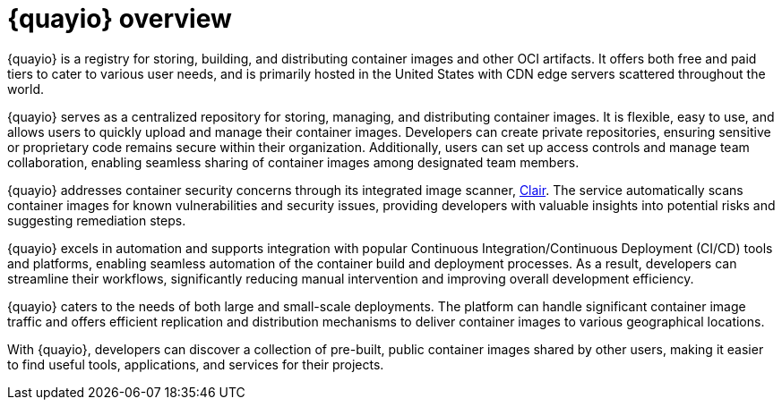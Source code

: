 :_content-type: CONCEPT
[id="quayio-overview"]
= {quayio} overview

{quayio} is a registry for storing, building, and distributing container images and other OCI artifacts. It offers both free and paid tiers to cater to various user needs, and is primarily hosted in the United States with CDN edge servers scattered throughout the world.

{quayio} serves as a centralized repository for storing, managing, and distributing container images. It is flexible, easy to use, and allows users to quickly upload and manage their container images. Developers can create private repositories, ensuring sensitive or proprietary code remains secure within their organization. Additionally, users can set up access controls and manage team collaboration, enabling seamless sharing of container images among designated team members.

{quayio} addresses container security concerns through its integrated image scanner, link:https://access.redhat.com/documentation/en-us/red_hat_quay/3/html/vulnerability_reporting_with_clair_on_red_hat_quay/index[Clair]. The service automatically scans container images for known vulnerabilities and security issues, providing developers with valuable insights into potential risks and suggesting remediation steps.

{quayio} excels in automation and supports integration with popular Continuous Integration/Continuous Deployment (CI/CD) tools and platforms, enabling seamless automation of the container build and deployment processes. As a result, developers can streamline their workflows, significantly reducing manual intervention and improving overall development efficiency.

{quayio} caters to the needs of both large and small-scale deployments. The platform can handle significant container image traffic and offers efficient replication and distribution mechanisms to deliver container images to various geographical locations.

With {quayio}, developers can discover a collection of pre-built, public container images shared by other users, making it easier to find useful tools, applications, and services for their projects.